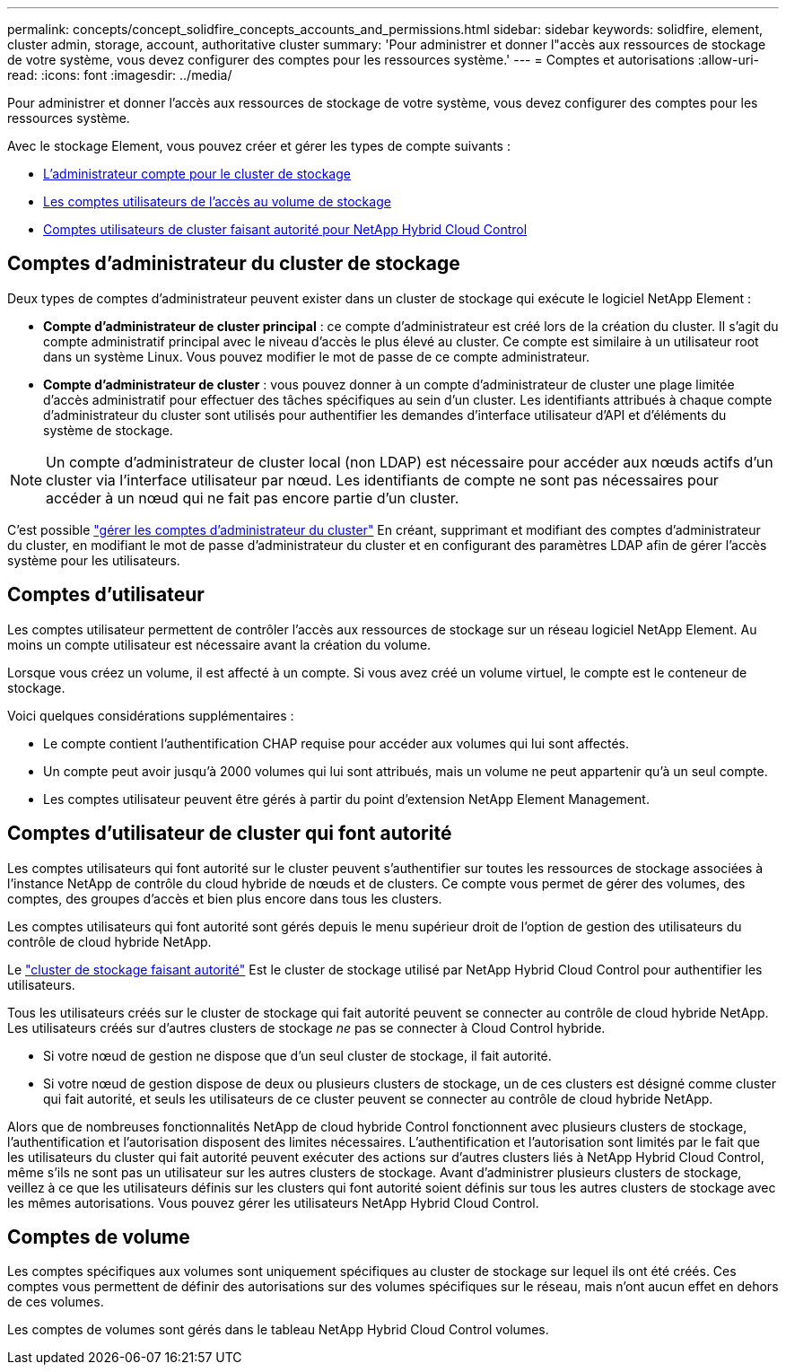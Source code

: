 ---
permalink: concepts/concept_solidfire_concepts_accounts_and_permissions.html 
sidebar: sidebar 
keywords: solidfire, element, cluster admin, storage, account, authoritative cluster 
summary: 'Pour administrer et donner l"accès aux ressources de stockage de votre système, vous devez configurer des comptes pour les ressources système.' 
---
= Comptes et autorisations
:allow-uri-read: 
:icons: font
:imagesdir: ../media/


[role="lead"]
Pour administrer et donner l'accès aux ressources de stockage de votre système, vous devez configurer des comptes pour les ressources système.

Avec le stockage Element, vous pouvez créer et gérer les types de compte suivants :

* <<Comptes d'administrateur du cluster de stockage,L'administrateur compte pour le cluster de stockage>>
* <<Comptes d'utilisateur,Les comptes utilisateurs de l'accès au volume de stockage>>
* <<Comptes d'utilisateur de cluster qui font autorité,Comptes utilisateurs de cluster faisant autorité pour NetApp Hybrid Cloud Control>>




== Comptes d'administrateur du cluster de stockage

Deux types de comptes d'administrateur peuvent exister dans un cluster de stockage qui exécute le logiciel NetApp Element :

* *Compte d'administrateur de cluster principal* : ce compte d'administrateur est créé lors de la création du cluster. Il s'agit du compte administratif principal avec le niveau d'accès le plus élevé au cluster. Ce compte est similaire à un utilisateur root dans un système Linux. Vous pouvez modifier le mot de passe de ce compte administrateur.
* *Compte d'administrateur de cluster* : vous pouvez donner à un compte d'administrateur de cluster une plage limitée d'accès administratif pour effectuer des tâches spécifiques au sein d'un cluster. Les identifiants attribués à chaque compte d'administrateur du cluster sont utilisés pour authentifier les demandes d'interface utilisateur d'API et d'éléments du système de stockage.



NOTE: Un compte d'administrateur de cluster local (non LDAP) est nécessaire pour accéder aux nœuds actifs d'un cluster via l'interface utilisateur par nœud. Les identifiants de compte ne sont pas nécessaires pour accéder à un nœud qui ne fait pas encore partie d'un cluster.

C'est possible link:../storage/concept_system_manage_manage_cluster_administrator_users.html["gérer les comptes d'administrateur du cluster"] En créant, supprimant et modifiant des comptes d'administrateur du cluster, en modifiant le mot de passe d'administrateur du cluster et en configurant des paramètres LDAP afin de gérer l'accès système pour les utilisateurs.



== Comptes d'utilisateur

Les comptes utilisateur permettent de contrôler l'accès aux ressources de stockage sur un réseau logiciel NetApp Element. Au moins un compte utilisateur est nécessaire avant la création du volume.

Lorsque vous créez un volume, il est affecté à un compte. Si vous avez créé un volume virtuel, le compte est le conteneur de stockage.

Voici quelques considérations supplémentaires :

* Le compte contient l'authentification CHAP requise pour accéder aux volumes qui lui sont affectés.
* Un compte peut avoir jusqu'à 2000 volumes qui lui sont attribués, mais un volume ne peut appartenir qu'à un seul compte.
* Les comptes utilisateur peuvent être gérés à partir du point d'extension NetApp Element Management.




== Comptes d'utilisateur de cluster qui font autorité

Les comptes utilisateurs qui font autorité sur le cluster peuvent s'authentifier sur toutes les ressources de stockage associées à l'instance NetApp de contrôle du cloud hybride de nœuds et de clusters. Ce compte vous permet de gérer des volumes, des comptes, des groupes d'accès et bien plus encore dans tous les clusters.

Les comptes utilisateurs qui font autorité sont gérés depuis le menu supérieur droit de l'option de gestion des utilisateurs du contrôle de cloud hybride NetApp.

Le link:../concepts/concept_intro_clusters.html#authoritative-storage-clusters["cluster de stockage faisant autorité"] Est le cluster de stockage utilisé par NetApp Hybrid Cloud Control pour authentifier les utilisateurs.

Tous les utilisateurs créés sur le cluster de stockage qui fait autorité peuvent se connecter au contrôle de cloud hybride NetApp. Les utilisateurs créés sur d'autres clusters de stockage _ne_ pas se connecter à Cloud Control hybride.

* Si votre nœud de gestion ne dispose que d'un seul cluster de stockage, il fait autorité.
* Si votre nœud de gestion dispose de deux ou plusieurs clusters de stockage, un de ces clusters est désigné comme cluster qui fait autorité, et seuls les utilisateurs de ce cluster peuvent se connecter au contrôle de cloud hybride NetApp.


Alors que de nombreuses fonctionnalités NetApp de cloud hybride Control fonctionnent avec plusieurs clusters de stockage, l'authentification et l'autorisation disposent des limites nécessaires. L'authentification et l'autorisation sont limités par le fait que les utilisateurs du cluster qui fait autorité peuvent exécuter des actions sur d'autres clusters liés à NetApp Hybrid Cloud Control, même s'ils ne sont pas un utilisateur sur les autres clusters de stockage. Avant d'administrer plusieurs clusters de stockage, veillez à ce que les utilisateurs définis sur les clusters qui font autorité soient définis sur tous les autres clusters de stockage avec les mêmes autorisations. Vous pouvez gérer les utilisateurs NetApp Hybrid Cloud Control.



== Comptes de volume

Les comptes spécifiques aux volumes sont uniquement spécifiques au cluster de stockage sur lequel ils ont été créés. Ces comptes vous permettent de définir des autorisations sur des volumes spécifiques sur le réseau, mais n'ont aucun effet en dehors de ces volumes.

Les comptes de volumes sont gérés dans le tableau NetApp Hybrid Cloud Control volumes.
